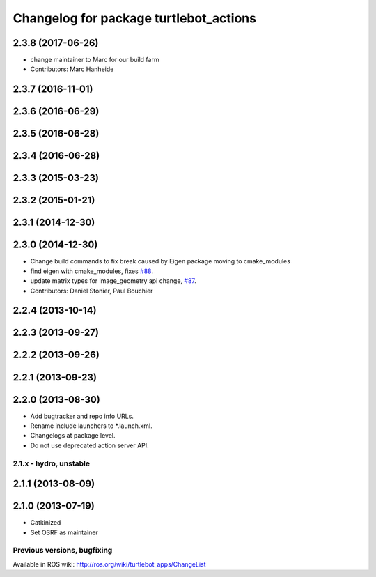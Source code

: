 ^^^^^^^^^^^^^^^^^^^^^^^^^^^^^^^^^^^^^^^
Changelog for package turtlebot_actions
^^^^^^^^^^^^^^^^^^^^^^^^^^^^^^^^^^^^^^^

2.3.8 (2017-06-26)
------------------
* change maintainer to Marc for our build farm
* Contributors: Marc Hanheide

2.3.7 (2016-11-01)
------------------

2.3.6 (2016-06-29)
------------------

2.3.5 (2016-06-28)
------------------

2.3.4 (2016-06-28)
------------------

2.3.3 (2015-03-23)
------------------

2.3.2 (2015-01-21)
------------------

2.3.1 (2014-12-30)
------------------

2.3.0 (2014-12-30)
------------------
* Change build commands to fix break caused by Eigen package moving to cmake_modules
* find eigen with cmake_modules, fixes `#88 <https://github.com/turtlebot/turtlebot_apps/issues/88>`_.
* update matrix types for image_geometry api change, `#87 <https://github.com/turtlebot/turtlebot_apps/issues/87>`_.
* Contributors: Daniel Stonier, Paul Bouchier

2.2.4 (2013-10-14)
------------------

2.2.3 (2013-09-27)
------------------

2.2.2 (2013-09-26)
------------------

2.2.1 (2013-09-23)
------------------

2.2.0 (2013-08-30)
------------------
* Add bugtracker and repo info URLs.
* Rename include launchers to *.launch.xml.
* Changelogs at package level.
* Do not use deprecated action server API.

2.1.x - hydro, unstable
=======================

2.1.1 (2013-08-09)
------------------

2.1.0 (2013-07-19)
------------------
* Catkinized
* Set OSRF as maintainer


Previous versions, bugfixing
============================

Available in ROS wiki: http://ros.org/wiki/turtlebot_apps/ChangeList
